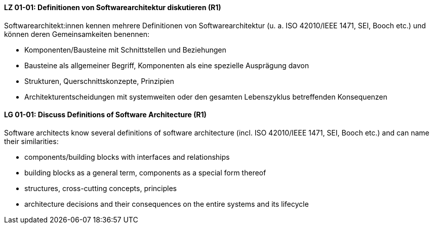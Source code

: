 
// tag::DE[]
[[LZ-01-01]]
==== LZ 01-01: Definitionen von Softwarearchitektur diskutieren (R1)
Softwarearchitekt:innen kennen mehrere Definitionen von Softwarearchitektur (u. a. ISO 42010/IEEE 1471, SEI, Booch etc.) und können deren Gemeinsamkeiten benennen:

* Komponenten/Bausteine mit Schnittstellen und Beziehungen
* Bausteine als allgemeiner Begriff, Komponenten als eine spezielle Ausprägung davon
* Strukturen, Querschnittskonzepte, Prinzipien
* Architekturentscheidungen mit systemweiten oder den gesamten Lebenszyklus betreffenden Konsequenzen

// end::DE[]

// tag::EN[]
[[LG-01-01]]
==== LG 01-01: Discuss Definitions of Software Architecture (R1)

Software architects know several definitions of software architecture (incl. ISO 42010/IEEE 1471, SEI, Booch etc.) and can name their similarities:

* components/building blocks with interfaces and relationships
* building blocks as a general term, components as a special form thereof
* structures, cross-cutting concepts, principles
* architecture decisions and their consequences on the entire systems and its lifecycle

// end::EN[]
